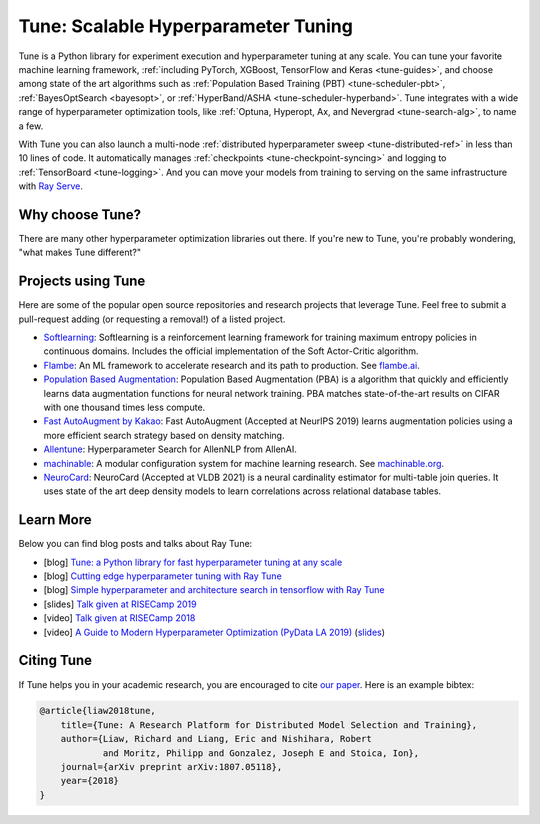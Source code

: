 .. _tune-main:

Tune: Scalable Hyperparameter Tuning
====================================

.. image:: images/tune_overview.png
    :scale: 50%
    :align: center

Tune is a Python library for experiment execution and hyperparameter tuning at any scale.
You can tune your favorite machine learning framework, :ref:`including PyTorch, XGBoost, TensorFlow and Keras <tune-guides>`,
and choose among state of the art algorithms such as :ref:`Population Based Training (PBT) <tune-scheduler-pbt>`,
:ref:`BayesOptSearch <bayesopt>`, or :ref:`HyperBand/ASHA <tune-scheduler-hyperband>`.
Tune integrates with a wide range of hyperparameter optimization tools, like
:ref:`Optuna, Hyperopt, Ax, and Nevergrad <tune-search-alg>`, to name a few.


.. tabbed:: Examples

    Learn how to use Ray Tune for various machine learning frameworks in just a few steps.
    **Click on the tabs to see code examples**.

.. tabbed:: Quickstart

    .. tip:: We'd love to hear your feedback on using Tune - `get in touch <https://forms.gle/PTRvGLbKRdUfuzQo9>`_!

    To run this example, install the following: ``pip install "ray[tune]"``.

    In this quick-start example you `minimize` a simple function of the form ``f(x) = a**2 + b``, our `objective` function.
    The closer ``a`` is to zero and the smaller ``b`` is, the smaller the total value of ``f(x)``.
    We will define a so-called `search space` for  ``a`` and ``b`` and let Ray Tune explore the space for good values.

    .. literalinclude:: ../../../python/ray/tune/tests/example.py
       :language: python
       :start-after: __quick_start_begin__
       :end-before: __quick_start_end__

.. tabbed:: Keras+Hyperopt

    To tune your Keras models with Hyperopt, you wrap your model in an objective function whose ``config`` you
    can access for selecting hyperparameters.
    In the example below we only tune the ``activation`` parameter of the first layer of the model, but you can
    tune any parameter of the model you want.
    After defining the search space, you can simply initialize the ``HyperOptSearch`` object and pass it to ``run``.
    It's important to tell Ray Tune which metric you want to optimize and whether you want to maximize or minimize it.

    .. literalinclude:: doc_code/keras_hyperopt.py
        :language: python
        :start-after: __keras_hyperopt_start__
        :end-before: __keras_hyperopt_end__

.. tabbed:: PyTorch+Optuna

    To tune your PyTorch models with Optuna, you wrap your model in an objective function whose ``config`` you
    can access for selecting hyperparameters.
    In the example below we only tune the ``momentum`` and learning rate (``lr``) parameters of the model's optimizer,
    but you can tune any other model parameter you want.
    After defining the search space, you can simply initialize the ``OptunaSearch`` object and pass it to ``run``.
    It's important to tell Ray Tune which metric you want to optimize and whether you want to maximize or minimize it.
    We stop tuning this training run after ``5`` iterations, but you can easily define other stopping rules as well.

    .. literalinclude:: doc_code/pytorch_optuna.py
        :language: python
        :start-after: __pytorch_optuna_start__
        :end-before: __pytorch_optuna_end__


With Tune you can also launch a multi-node :ref:`distributed hyperparameter sweep <tune-distributed-ref>`
in less than 10 lines of code.
It automatically manages :ref:`checkpoints <tune-checkpoint-syncing>` and logging to :ref:`TensorBoard <tune-logging>`.
And you can move your models from training to serving on the same infrastructure with `Ray Serve`_.

.. _`Ray Serve`: ../serve/index.html


.. panels::
    :container: text-center
    :column: col-md-4 px-2 py-2
    :card:

    **Getting Started**
    ^^^

    In our getting started tutorial you will learn how to tune a PyTorch model
    effectively with Tune.

    +++
    .. link-button:: tune-tutorial
        :type: ref
        :text: Get Started with Tune
        :classes: btn-outline-info btn-block
    ---

    **Key Concepts**
    ^^^

    Understand the key concepts behind Ray Tune.
    Learn about tune runs, search algorithms, schedulers and other features.

    +++
    .. link-button:: tune-60-seconds
        :type: ref
        :text: Tune's Key Concepts
        :classes: btn-outline-info btn-block
    ---

    **User Guides**
    ^^^

    Our guides teach you about key features of Tune,
    such as distributed training or early stopping.


    +++
    .. link-button:: tune-guides
        :type: ref
        :text: Learn How To Use Tune
        :classes: btn-outline-info btn-block
    ---

    **Examples**
    ^^^

    In our examples you can find practical tutorials for
    scikit-learn, Keras, TensorFlow, PyTorch, mlflow, and many more.

    +++
    .. link-button:: tune-examples-ref
        :type: ref
        :text: Ray Tune Examples
        :classes: btn-outline-info btn-block
    ---

    **Ray Tune FAQ**
    ^^^

    Find answers to commonly asked questions in our detailed FAQ.

    +++
    .. link-button:: tune-faq
        :type: ref
        :text: Ray Tune FAQ
        :classes: btn-outline-info btn-block
    ---

    **Ray Tune API**
    ^^^

    Get more in-depth information about the Ray Tune API, including all about search spaces,
    algorithms and training configurations.

    +++
    .. link-button:: tune-api-ref
        :type: ref
        :text: Read the API Reference
        :classes: btn-outline-info btn-block


Why choose Tune?
----------------

There are many other hyperparameter optimization libraries out there.
If you're new to Tune, you're probably wondering, "what makes Tune different?"

.. dropdown:: Cutting-Edge Optimization Algorithms
    :animate: fade-in-slide-down

    As a user, you're probably looking into hyperparameter optimization because you want to quickly increase your
    model performance.

    Tune enables you to leverage a variety of these cutting edge optimization algorithms, reducing the cost of tuning
    by `terminating bad runs early <tune-scheduler-hyperband>`_,
    :ref:`choosing better parameters to evaluate <tune-search-alg>`, or even
    :ref:`changing the hyperparameters during training <tune-scheduler-pbt>` to optimize schedules.

.. dropdown:: First-class Developer Productivity
    :animate: fade-in-slide-down

    A key problem with many hyperparameter optimization frameworks is the need to restructure
    your code to fit the framework.
    With Tune, you can optimize your model just by :ref:`adding a few code snippets <tune-tutorial>`.

    Also, Tune removes boilerplate from your code training workflow,
    automatically :ref:`manages checkpoints <tune-checkpoint-syncing>` and
    :ref:`logs results to tools <tune-logging>` such as MLflow and TensorBoard, while also being highly customizable.

.. dropdown:: Multi-GPU & Distributed Training Out Of The Box
    :animate: fade-in-slide-down

    Hyperparameter tuning is known to be highly time-consuming, so it is often necessary to parallelize this process.
    Most other tuning frameworks require you to implement your own multi-process framework or build your own
    distributed system to speed up hyperparameter tuning.

    However, Tune allows you to transparently :ref:`parallelize across multiple GPUs and multiple nodes <tune-parallelism>`.
    Tune even has seamless :ref:`fault tolerance and cloud support <tune-distributed-ref>`, allowing you to scale up
    your hyperparameter search by 100x while reducing costs by up to 10x by using cheap preemptible instances.

.. dropdown:: Coming From Another Hyperparameter Optimization Tool?
    :animate: fade-in-slide-down

    You might be already using an existing hyperparameter tuning tool such as HyperOpt or Bayesian Optimization.

    In this situation, Tune actually allows you to power up your existing workflow.
    Tune's :ref:`Search Algorithms <tune-search-alg>` integrate with a variety of popular hyperparameter tuning
    libraries (such as Nevergrad or HyperOpt) and allow you to seamlessly scale up your optimization
    process - without sacrificing performance.

Projects using Tune
-------------------

Here are some of the popular open source repositories and research projects that leverage Tune.
Feel free to submit a pull-request adding (or requesting a removal!) of a listed project.

- `Softlearning <https://github.com/rail-berkeley/softlearning>`_: Softlearning is a reinforcement learning framework for training maximum entropy policies in continuous domains. Includes the official implementation of the Soft Actor-Critic algorithm.
- `Flambe <https://github.com/asappresearch/flambe>`_: An ML framework to accelerate research and its path to production. See `flambe.ai <https://flambe.ai>`_.
- `Population Based Augmentation <https://github.com/arcelien/pba>`_: Population Based Augmentation (PBA) is a algorithm that quickly and efficiently learns data augmentation functions for neural network training. PBA matches state-of-the-art results on CIFAR with one thousand times less compute.
- `Fast AutoAugment by Kakao <https://github.com/kakaobrain/fast-autoaugment>`_: Fast AutoAugment (Accepted at NeurIPS 2019) learns augmentation policies using a more efficient search strategy based on density matching.
- `Allentune <https://github.com/allenai/allentune>`_: Hyperparameter Search for AllenNLP from AllenAI.
- `machinable <https://github.com/frthjf/machinable>`_: A modular configuration system for machine learning research. See `machinable.org <https://machinable.org>`_.
- `NeuroCard <https://github.com/neurocard/neurocard>`_: NeuroCard (Accepted at VLDB 2021) is a neural cardinality estimator for multi-table join queries. It uses state of the art deep density models to learn correlations across relational database tables.



Learn More
----------

Below you can find blog posts and talks about Ray Tune:

- [blog] `Tune: a Python library for fast hyperparameter tuning at any scale <https://towardsdatascience.com/fast-hyperparameter-tuning-at-scale-d428223b081c>`_
- [blog] `Cutting edge hyperparameter tuning with Ray Tune <https://medium.com/riselab/cutting-edge-hyperparameter-tuning-with-ray-tune-be6c0447afdf>`_
- [blog] `Simple hyperparameter and architecture search in tensorflow with Ray Tune <http://louiskirsch.com/ai/ray-tune>`_
- [slides] `Talk given at RISECamp 2019 <https://docs.google.com/presentation/d/1v3IldXWrFNMK-vuONlSdEuM82fuGTrNUDuwtfx4axsQ/edit?usp=sharing>`_
- [video] `Talk given at RISECamp 2018 <https://www.youtube.com/watch?v=38Yd_dXW51Q>`_
- [video] `A Guide to Modern Hyperparameter Optimization (PyData LA 2019) <https://www.youtube.com/watch?v=10uz5U3Gy6E>`_ (`slides <https://speakerdeck.com/richardliaw/a-modern-guide-to-hyperparameter-optimization>`_)

Citing Tune
-----------

If Tune helps you in your academic research, you are encouraged to cite `our paper <https://arxiv.org/abs/1807.05118>`__.
Here is an example bibtex:

.. code-block:: tex

    @article{liaw2018tune,
        title={Tune: A Research Platform for Distributed Model Selection and Training},
        author={Liaw, Richard and Liang, Eric and Nishihara, Robert
                and Moritz, Philipp and Gonzalez, Joseph E and Stoica, Ion},
        journal={arXiv preprint arXiv:1807.05118},
        year={2018}
    }
